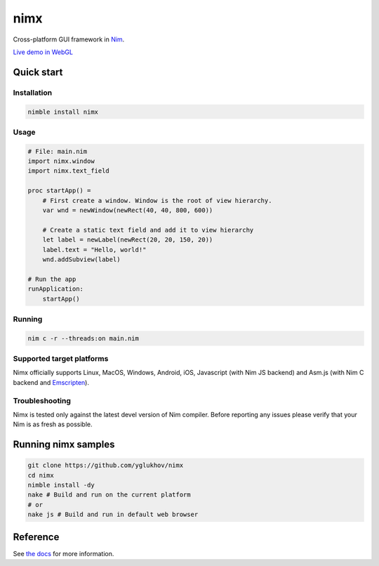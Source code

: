 ===========
nimx |travis| |nimble|
===========

.. |travis| image:: https://travis-ci.org/yglukhov/nimx.svg?branch=master
    :target: https://travis-ci.org/yglukhov/nimx

.. |nimble| image:: https://raw.githubusercontent.com/yglukhov/nimble-tag/master/nimble_js.png
    :target: https://github.com/yglukhov/nimble-tag

Cross-platform GUI framework in `Nim <https://github.com/nim-lang/nim>`_.

`Live demo in WebGL <http://yglukhov.github.io/nimx/livedemo/main.html>`_


.. image:: ./doc/sample-screenshot.png

Quick start
===========

Installation
------------
.. code-block:: sh

    nimble install nimx

Usage
------------
.. code-block:: nim

    # File: main.nim
    import nimx.window
    import nimx.text_field

    proc startApp() =
        # First create a window. Window is the root of view hierarchy.
        var wnd = newWindow(newRect(40, 40, 800, 600))

        # Create a static text field and add it to view hierarchy
        let label = newLabel(newRect(20, 20, 150, 20))
        label.text = "Hello, world!"
        wnd.addSubview(label)

    # Run the app
    runApplication:
        startApp()

Running
------------

.. code-block:: sh

    nim c -r --threads:on main.nim

Supported target platforms
------------
Nimx officially supports Linux, MacOS, Windows, Android, iOS, Javascript (with Nim JS backend) and Asm.js (with Nim C backend and `Emscripten <http://emscripten.org>`_).

Troubleshooting
------------
Nimx is tested only against the latest devel version of Nim compiler. Before reporting any issues please verify that your Nim is as fresh as possible.

Running nimx samples
====================
.. code-block:: sh

    git clone https://github.com/yglukhov/nimx
    cd nimx
    nimble install -dy
    nake # Build and run on the current platform
    # or
    nake js # Build and run in default web browser

Reference
====================
See `the docs <./doc>`_ for more information.
